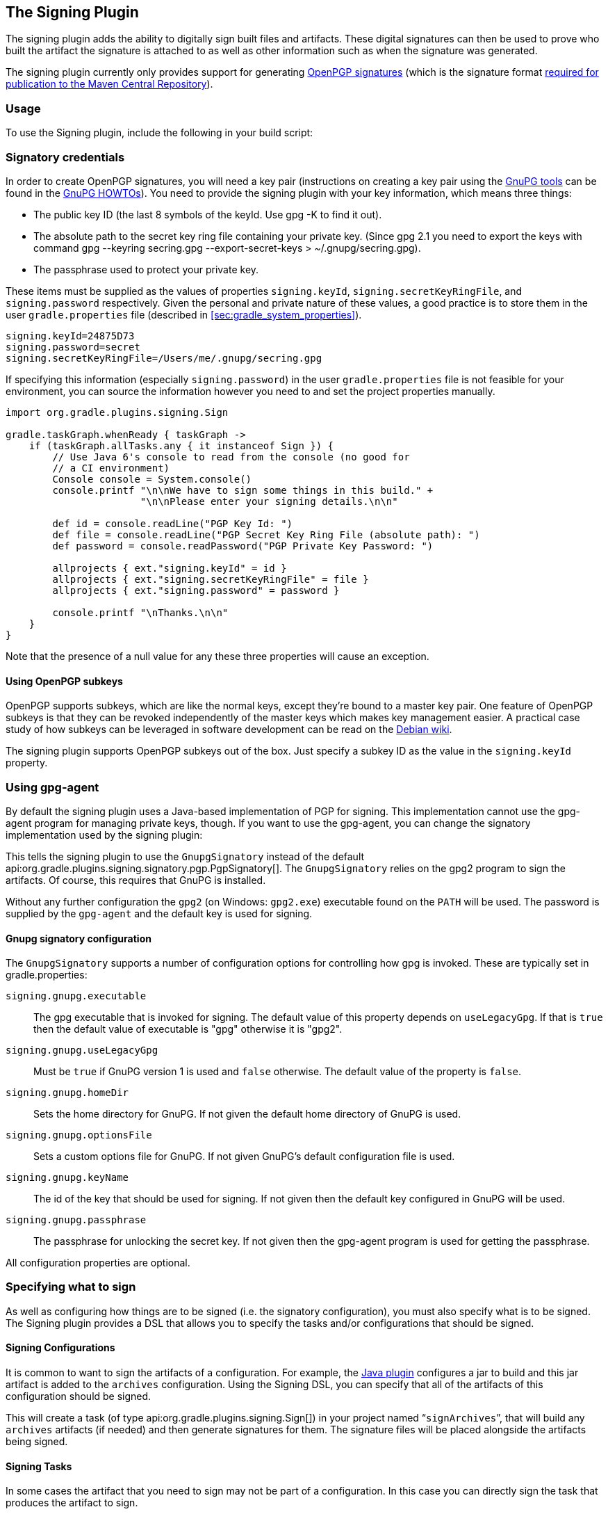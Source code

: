 // Copyright 2017 the original author or authors.
//
// Licensed under the Apache License, Version 2.0 (the "License");
// you may not use this file except in compliance with the License.
// You may obtain a copy of the License at
//
//      http://www.apache.org/licenses/LICENSE-2.0
//
// Unless required by applicable law or agreed to in writing, software
// distributed under the License is distributed on an "AS IS" BASIS,
// WITHOUT WARRANTIES OR CONDITIONS OF ANY KIND, either express or implied.
// See the License for the specific language governing permissions and
// limitations under the License.

[[signing_plugin]]
== The Signing Plugin

The signing plugin adds the ability to digitally sign built files and artifacts. These digital signatures can then be used to prove who built the artifact the signature is attached to as well as other information such as when the signature was generated.

The signing plugin currently only provides support for generating https://en.wikipedia.org/wiki/Pretty_Good_Privacy#OpenPGP[OpenPGP signatures] (which is the signature format http://central.sonatype.org/pages/requirements.html#sign-files-with-gpgpgp[required for publication to the Maven Central Repository]).

[[sec:signing_usage]]
=== Usage

To use the Signing plugin, include the following in your build script:

++++
<sample id="useSigningPlugin" dir="signing/maven" title="Using the Signing plugin">
    <sourcefile file="build.gradle" snippet="use-plugin"/>
</sample>
++++

[[sec:signatory_credentials]]
=== Signatory credentials

In order to create OpenPGP signatures, you will need a key pair (instructions on creating a key pair using the https://www.gnupg.org/[GnuPG tools] can be found in the https://www.gnupg.org/documentation/howtos.html[GnuPG HOWTOs]). You need to provide the signing plugin with your key information, which means three things:

* The public key ID (the last 8 symbols of the keyId. Use gpg -K to find it out).
* The absolute path to the secret key ring file containing your private key. (Since gpg 2.1 you need to export the keys with command gpg --keyring secring.gpg --export-secret-keys  > ~/.gnupg/secring.gpg).
* The passphrase used to protect your private key.

These items must be supplied as the values of properties `signing.keyId`, `signing.secretKeyRingFile`, and `signing.password` respectively. Given the personal and private nature of these values, a good practice is to store them in the user `gradle.properties` file (described in <<sec:gradle_system_properties>>).

[source,properties]
----
signing.keyId=24875D73
signing.password=secret
signing.secretKeyRingFile=/Users/me/.gnupg/secring.gpg
----

If specifying this information (especially `signing.password`) in the user `gradle.properties` file is not feasible for your environment, you can source the information however you need to and set the project properties manually.

[source,groovy]
----
import org.gradle.plugins.signing.Sign

gradle.taskGraph.whenReady { taskGraph ->
    if (taskGraph.allTasks.any { it instanceof Sign }) {
        // Use Java 6's console to read from the console (no good for
        // a CI environment)
        Console console = System.console()
        console.printf "\n\nWe have to sign some things in this build." +
                       "\n\nPlease enter your signing details.\n\n"

        def id = console.readLine("PGP Key Id: ")
        def file = console.readLine("PGP Secret Key Ring File (absolute path): ")
        def password = console.readPassword("PGP Private Key Password: ")

        allprojects { ext."signing.keyId" = id }
        allprojects { ext."signing.secretKeyRingFile" = file }
        allprojects { ext."signing.password" = password }

        console.printf "\nThanks.\n\n"
    }
}
----

Note that the presence of a null value for any these three properties will cause an exception.

[[sec:subkeys]]
==== Using OpenPGP subkeys

OpenPGP supports subkeys, which are like the normal keys, except they're bound to a master key pair. One feature of OpenPGP subkeys is that they can be revoked independently of the master keys which makes key management easier. A practical case study of how subkeys can be leveraged in software development can be read on the https://wiki.debian.org/Subkeys[Debian wiki].

The signing plugin supports OpenPGP subkeys out of the box. Just specify a subkey ID as the value in the `signing.keyId` property.

[[sec:using_gpg_agent]]
=== Using gpg-agent

By default the signing plugin uses a Java-based implementation of PGP for signing. This implementation cannot use the gpg-agent program for managing private keys, though. If you want to use the gpg-agent, you can change the signatory implementation used by the signing plugin:

++++
<sample id="useGnupg" dir="signing/gnupg-signatory" title="Sign with GnuPG">
    <sourcefile file="build.gradle" snippet="configure-signatory" />
</sample>
++++

This tells the signing plugin to use the `GnupgSignatory` instead of the default api:org.gradle.plugins.signing.signatory.pgp.PgpSignatory[]. The `GnupgSignatory` relies on the gpg2 program to sign the artifacts. Of course, this requires that GnuPG is installed.

Without any further configuration the `gpg2` (on Windows: `gpg2.exe`) executable found on the `PATH` will be used. The password is supplied by the `gpg-agent` and the default key is used for signing.


[[sec:sec:gnupg_signatory_configuration]]
==== Gnupg signatory configuration

The `GnupgSignatory` supports a number of configuration options for controlling how gpg is invoked. These are typically set in gradle.properties:

++++
<sample id="configureGnupg" dir="signing/gnupg-signatory" title="Configure the GnupgSignatory">
    <sourcefile file="gradle.properties" snippet="user-properties" />
</sample>
++++

`signing.gnupg.executable`::
The gpg executable that is invoked for signing. The default value of this property depends on `useLegacyGpg`. If that is `true` then the default value of executable is "gpg" otherwise it is "gpg2".
`signing.gnupg.useLegacyGpg`::
Must be `true` if GnuPG version 1 is used and `false` otherwise. The default value of the property is `false`.
`signing.gnupg.homeDir`::
Sets the home directory for GnuPG. If not given the default home directory of GnuPG is used.
`signing.gnupg.optionsFile`::
Sets a custom options file for GnuPG. If not given GnuPG's default configuration file is used.
`signing.gnupg.keyName`::
The id of the key that should be used for signing. If not given then the default key configured in GnuPG will be used.
`signing.gnupg.passphrase`::
The passphrase for unlocking the secret key. If not given then the gpg-agent program is used for getting the passphrase.

All configuration properties are optional.

[[sec:specifying_what_to_sign]]
=== Specifying what to sign

As well as configuring how things are to be signed (i.e. the signatory configuration), you must also specify what is to be signed. The Signing plugin provides a DSL that allows you to specify the tasks and/or configurations that should be signed.


[[sec:signing_configurations]]
==== Signing Configurations

It is common to want to sign the artifacts of a configuration. For example, the <<java_plugin,Java plugin>> configures a jar to build and this jar artifact is added to the `archives` configuration. Using the Signing DSL, you can specify that all of the artifacts of this configuration should be signed.

++++
<sample id="signingArchives" dir="signing/maven" title="Signing a configuration">
    <sourcefile file="build.gradle" snippet="sign-archives"/>
</sample>
++++

This will create a task (of type api:org.gradle.plugins.signing.Sign[]) in your project named “`signArchives`”, that will build any `archives` artifacts (if needed) and then generate signatures for them. The signature files will be placed alongside the artifacts being signed.

++++
<sample id="signingArchivesOutput" dir="signing/maven" title="Signing a configuration output">
    <output args="signArchives"/>
</sample>
++++

[[sec:signing_tasks]]
==== Signing Tasks

In some cases the artifact that you need to sign may not be part of a configuration. In this case you can directly sign the task that produces the artifact to sign.

++++
<sample id="signingTasks" dir="signing/tasks" title="Signing a task">
    <sourcefile file="build.gradle" snippet="sign-task"/>
</sample>
++++

This will create a task (of type api:org.gradle.plugins.signing.Sign[]) in your project named “`signStuffZip`”, that will build the input task's archive (if needed) and then sign it. The signature file will be placed alongside the artifact being signed.

++++
<sample id="signingTaskOutput" dir="signing/tasks" title="Signing a task output">
    <output args="signStuffZip"/>
</sample>
++++

For a task to be “signable”, it must produce an archive of some type. Tasks that do this are the api:org.gradle.api.tasks.bundling.Tar[], api:org.gradle.api.tasks.bundling.Zip[], api:org.gradle.api.tasks.bundling.Jar[], api:org.gradle.api.tasks.bundling.War[] and api:org.gradle.plugins.ear.Ear[] tasks.

[[sec:conditional_signing]]
==== Conditional Signing

A common usage pattern is to only sign build artifacts under certain conditions. For example, you may not wish to sign artifacts for non-release versions. To achieve this, you can specify that signing is only required under certain conditions.

++++
<sample id="conditionalSigning" dir="signing/conditional" title="Conditional signing">
                <sourcefile file="build.gradle" snippet="conditional-signing"/>
            </sample>
++++

In this example, we only want to require signing if we are building a release version and we are going to publish it. Because we are inspecting the task graph to determine if we are going to be publishing, we must set the `signing.required` property to a closure to defer the evaluation. See api:org.gradle.plugins.signing.SigningExtension#setRequired(java.lang.Object)[] for more information.

[[sec:publishing_the_signatures]]
=== Publishing the signatures

When specifying what is to be signed via the Signing DSL, the resultant signature artifacts are automatically added to the `signatures` and `archives` dependency configurations. This means that if you want to upload your signatures to your distribution repository along with the artifacts you simply execute the `uploadArchives` task as normal.

[[sec:signing_pom_files]]
=== Signing POM files

[NOTE]
====
Signing the generated POM file generated by the <<publishing_maven,Maven Publishing plugin>> is currently not supported. Future versions of Gradle might add this functionality.
====

When deploying signatures for your artifacts to a Maven repository, you will also want to sign the published POM file. The signing plugin adds a `signing.signPom()` (see: api:org.gradle.plugins.signing.SigningExtension#signPom(org.gradle.api.artifacts.maven.MavenDeployment,groovy.lang.Closure)[]) method that can be used in the `beforeDeployment()` block in your upload task configuration.

++++
<sample id="signingMavenPom" dir="signing/maven" title="Signing a POM for deployment">
    <sourcefile file="build.gradle" snippet="sign-pom"/>
</sample>
++++

When signing is not required and the POM cannot be signed due to insufficient configuration (i.e. no credentials for signing) then the `signPom()` method will silently do nothing.
